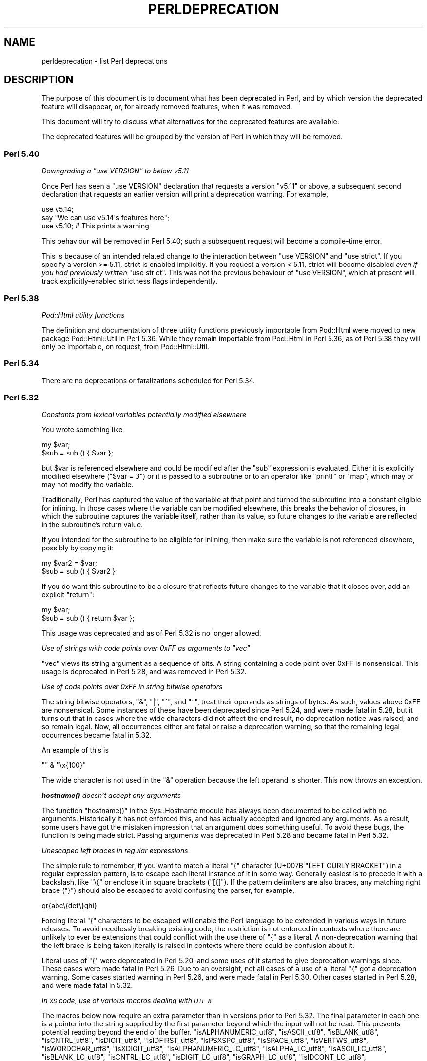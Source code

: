 .\" Automatically generated by Pod::Man 4.14 (Pod::Simple 3.43)
.\"
.\" Standard preamble:
.\" ========================================================================
.de Sp \" Vertical space (when we can't use .PP)
.if t .sp .5v
.if n .sp
..
.de Vb \" Begin verbatim text
.ft CW
.nf
.ne \\$1
..
.de Ve \" End verbatim text
.ft R
.fi
..
.\" Set up some character translations and predefined strings.  \*(-- will
.\" give an unbreakable dash, \*(PI will give pi, \*(L" will give a left
.\" double quote, and \*(R" will give a right double quote.  \*(C+ will
.\" give a nicer C++.  Capital omega is used to do unbreakable dashes and
.\" therefore won't be available.  \*(C` and \*(C' expand to `' in nroff,
.\" nothing in troff, for use with C<>.
.tr \(*W-
.ds C+ C\v'-.1v'\h'-1p'\s-2+\h'-1p'+\s0\v'.1v'\h'-1p'
.ie n \{\
.    ds -- \(*W-
.    ds PI pi
.    if (\n(.H=4u)&(1m=24u) .ds -- \(*W\h'-12u'\(*W\h'-12u'-\" diablo 10 pitch
.    if (\n(.H=4u)&(1m=20u) .ds -- \(*W\h'-12u'\(*W\h'-8u'-\"  diablo 12 pitch
.    ds L" ""
.    ds R" ""
.    ds C` ""
.    ds C' ""
'br\}
.el\{\
.    ds -- \|\(em\|
.    ds PI \(*p
.    ds L" ``
.    ds R" ''
.    ds C`
.    ds C'
'br\}
.\"
.\" Escape single quotes in literal strings from groff's Unicode transform.
.ie \n(.g .ds Aq \(aq
.el       .ds Aq '
.\"
.\" If the F register is >0, we'll generate index entries on stderr for
.\" titles (.TH), headers (.SH), subsections (.SS), items (.Ip), and index
.\" entries marked with X<> in POD.  Of course, you'll have to process the
.\" output yourself in some meaningful fashion.
.\"
.\" Avoid warning from groff about undefined register 'F'.
.de IX
..
.nr rF 0
.if \n(.g .if rF .nr rF 1
.if (\n(rF:(\n(.g==0)) \{\
.    if \nF \{\
.        de IX
.        tm Index:\\$1\t\\n%\t"\\$2"
..
.        if !\nF==2 \{\
.            nr % 0
.            nr F 2
.        \}
.    \}
.\}
.rr rF
.\"
.\" Accent mark definitions (@(#)ms.acc 1.5 88/02/08 SMI; from UCB 4.2).
.\" Fear.  Run.  Save yourself.  No user-serviceable parts.
.    \" fudge factors for nroff and troff
.if n \{\
.    ds #H 0
.    ds #V .8m
.    ds #F .3m
.    ds #[ \f1
.    ds #] \fP
.\}
.if t \{\
.    ds #H ((1u-(\\\\n(.fu%2u))*.13m)
.    ds #V .6m
.    ds #F 0
.    ds #[ \&
.    ds #] \&
.\}
.    \" simple accents for nroff and troff
.if n \{\
.    ds ' \&
.    ds ` \&
.    ds ^ \&
.    ds , \&
.    ds ~ ~
.    ds /
.\}
.if t \{\
.    ds ' \\k:\h'-(\\n(.wu*8/10-\*(#H)'\'\h"|\\n:u"
.    ds ` \\k:\h'-(\\n(.wu*8/10-\*(#H)'\`\h'|\\n:u'
.    ds ^ \\k:\h'-(\\n(.wu*10/11-\*(#H)'^\h'|\\n:u'
.    ds , \\k:\h'-(\\n(.wu*8/10)',\h'|\\n:u'
.    ds ~ \\k:\h'-(\\n(.wu-\*(#H-.1m)'~\h'|\\n:u'
.    ds / \\k:\h'-(\\n(.wu*8/10-\*(#H)'\z\(sl\h'|\\n:u'
.\}
.    \" troff and (daisy-wheel) nroff accents
.ds : \\k:\h'-(\\n(.wu*8/10-\*(#H+.1m+\*(#F)'\v'-\*(#V'\z.\h'.2m+\*(#F'.\h'|\\n:u'\v'\*(#V'
.ds 8 \h'\*(#H'\(*b\h'-\*(#H'
.ds o \\k:\h'-(\\n(.wu+\w'\(de'u-\*(#H)/2u'\v'-.3n'\*(#[\z\(de\v'.3n'\h'|\\n:u'\*(#]
.ds d- \h'\*(#H'\(pd\h'-\w'~'u'\v'-.25m'\f2\(hy\fP\v'.25m'\h'-\*(#H'
.ds D- D\\k:\h'-\w'D'u'\v'-.11m'\z\(hy\v'.11m'\h'|\\n:u'
.ds th \*(#[\v'.3m'\s+1I\s-1\v'-.3m'\h'-(\w'I'u*2/3)'\s-1o\s+1\*(#]
.ds Th \*(#[\s+2I\s-2\h'-\w'I'u*3/5'\v'-.3m'o\v'.3m'\*(#]
.ds ae a\h'-(\w'a'u*4/10)'e
.ds Ae A\h'-(\w'A'u*4/10)'E
.    \" corrections for vroff
.if v .ds ~ \\k:\h'-(\\n(.wu*9/10-\*(#H)'\s-2\u~\d\s+2\h'|\\n:u'
.if v .ds ^ \\k:\h'-(\\n(.wu*10/11-\*(#H)'\v'-.4m'^\v'.4m'\h'|\\n:u'
.    \" for low resolution devices (crt and lpr)
.if \n(.H>23 .if \n(.V>19 \
\{\
.    ds : e
.    ds 8 ss
.    ds o a
.    ds d- d\h'-1'\(ga
.    ds D- D\h'-1'\(hy
.    ds th \o'bp'
.    ds Th \o'LP'
.    ds ae ae
.    ds Ae AE
.\}
.rm #[ #] #H #V #F C
.\" ========================================================================
.\"
.IX Title "PERLDEPRECATION 1"
.TH PERLDEPRECATION 1 "2022-08-30" "perl v5.36.0" "Perl Programmers Reference Guide"
.\" For nroff, turn off justification.  Always turn off hyphenation; it makes
.\" way too many mistakes in technical documents.
.if n .ad l
.nh
.SH "NAME"
perldeprecation \- list Perl deprecations
.SH "DESCRIPTION"
.IX Header "DESCRIPTION"
The purpose of this document is to document what has been deprecated
in Perl, and by which version the deprecated feature will disappear,
or, for already removed features, when it was removed.
.PP
This document will try to discuss what alternatives for the deprecated
features are available.
.PP
The deprecated features will be grouped by the version of Perl in
which they will be removed.
.SS "Perl 5.40"
.IX Subsection "Perl 5.40"
\fIDowngrading a \f(CI\*(C`use VERSION\*(C'\fI to below v5.11\fR
.IX Subsection "Downgrading a use VERSION to below v5.11"
.PP
Once Perl has seen a \f(CW\*(C`use VERSION\*(C'\fR declaration that requests a version
\&\f(CW\*(C`v5.11\*(C'\fR or above, a subsequent second declaration that requests an earlier
version will print a deprecation warning. For example,
.PP
.Vb 2
\&    use v5.14;
\&    say "We can use v5.14\*(Aqs features here";
\&
\&    use v5.10;        # This prints a warning
.Ve
.PP
This behaviour will be removed in Perl 5.40; such a subsequent request will
become a compile-time error.
.PP
This is because of an intended related change to the interaction between
\&\f(CW\*(C`use VERSION\*(C'\fR and \f(CW\*(C`use strict\*(C'\fR. If you specify a version >= 5.11, strict is
enabled implicitly. If you request a version < 5.11, strict will become
disabled \fIeven if you had previously written\fR \f(CW\*(C`use strict\*(C'\fR. This was not
the previous behaviour of \f(CW\*(C`use VERSION\*(C'\fR, which at present will track
explicitly-enabled strictness flags independently.
.SS "Perl 5.38"
.IX Subsection "Perl 5.38"
\fIPod::Html utility functions\fR
.IX Subsection "Pod::Html utility functions"
.PP
The definition and documentation of three utility functions previously
importable from Pod::Html were moved to new package Pod::Html::Util in
Perl 5.36.  While they remain importable from Pod::Html in Perl 5.36, as of
Perl 5.38 they will only be importable, on request, from Pod::Html::Util.
.SS "Perl 5.34"
.IX Subsection "Perl 5.34"
There are no deprecations or fatalizations scheduled for Perl 5.34.
.SS "Perl 5.32"
.IX Subsection "Perl 5.32"
\fIConstants from lexical variables potentially modified elsewhere\fR
.IX Subsection "Constants from lexical variables potentially modified elsewhere"
.PP
You wrote something like
.PP
.Vb 2
\&    my $var;
\&    $sub = sub () { $var };
.Ve
.PP
but \f(CW$var\fR is referenced elsewhere and could be modified after the \f(CW\*(C`sub\*(C'\fR
expression is evaluated.  Either it is explicitly modified elsewhere
(\f(CW\*(C`$var = 3\*(C'\fR) or it is passed to a subroutine or to an operator like
\&\f(CW\*(C`printf\*(C'\fR or \f(CW\*(C`map\*(C'\fR, which may or may not modify the variable.
.PP
Traditionally, Perl has captured the value of the variable at that
point and turned the subroutine into a constant eligible for inlining.
In those cases where the variable can be modified elsewhere, this
breaks the behavior of closures, in which the subroutine captures
the variable itself, rather than its value, so future changes to the
variable are reflected in the subroutine's return value.
.PP
If you intended for the subroutine to be eligible for inlining, then
make sure the variable is not referenced elsewhere, possibly by
copying it:
.PP
.Vb 2
\&    my $var2 = $var;
\&    $sub = sub () { $var2 };
.Ve
.PP
If you do want this subroutine to be a closure that reflects future
changes to the variable that it closes over, add an explicit \f(CW\*(C`return\*(C'\fR:
.PP
.Vb 2
\&    my $var;
\&    $sub = sub () { return $var };
.Ve
.PP
This usage was deprecated and as of Perl 5.32 is no longer allowed.
.PP
\fIUse of strings with code points over 0xFF as arguments to \f(CI\*(C`vec\*(C'\fI\fR
.IX Subsection "Use of strings with code points over 0xFF as arguments to vec"
.PP
\&\f(CW\*(C`vec\*(C'\fR views its string argument as a sequence of bits.  A string
containing a code point over 0xFF is nonsensical.  This usage is
deprecated in Perl 5.28, and was removed in Perl 5.32.
.PP
\fIUse of code points over 0xFF in string bitwise operators\fR
.IX Subsection "Use of code points over 0xFF in string bitwise operators"
.PP
The string bitwise operators, \f(CW\*(C`&\*(C'\fR, \f(CW\*(C`|\*(C'\fR, \f(CW\*(C`^\*(C'\fR, and \f(CW\*(C`~\*(C'\fR, treat their
operands as strings of bytes. As such, values above 0xFF are
nonsensical. Some instances of these have been deprecated since Perl
5.24, and were made fatal in 5.28, but it turns out that in cases where
the wide characters did not affect the end result, no deprecation
notice was raised, and so remain legal.  Now, all occurrences either are
fatal or raise a deprecation warning, so that the remaining legal
occurrences became fatal in 5.32.
.PP
An example of this is
.PP
.Vb 1
\& "" & "\ex{100}"
.Ve
.PP
The wide character is not used in the \f(CW\*(C`&\*(C'\fR operation because the left
operand is shorter.  This now throws an exception.
.PP
\fI\f(BIhostname()\fI doesn't accept any arguments\fR
.IX Subsection "hostname() doesn't accept any arguments"
.PP
The function \f(CW\*(C`hostname()\*(C'\fR in the Sys::Hostname module has always
been documented to be called with no arguments.  Historically it has not
enforced this, and has actually accepted and ignored any arguments.  As a
result, some users have got the mistaken impression that an argument does
something useful.  To avoid these bugs, the function is being made strict.
Passing arguments was deprecated in Perl 5.28 and became fatal in Perl 5.32.
.PP
\fIUnescaped left braces in regular expressions\fR
.IX Subsection "Unescaped left braces in regular expressions"
.PP
The simple rule to remember, if you want to match a literal \f(CW\*(C`{\*(C'\fR
character (U+007B \f(CW\*(C`LEFT CURLY BRACKET\*(C'\fR) in a regular expression
pattern, is to escape each literal instance of it in some way.
Generally easiest is to precede it with a backslash, like \f(CW\*(C`\e{\*(C'\fR
or enclose it in square brackets (\f(CW\*(C`[{]\*(C'\fR).  If the pattern
delimiters are also braces, any matching right brace (\f(CW\*(C`}\*(C'\fR) should
also be escaped to avoid confusing the parser, for example,
.PP
.Vb 1
\& qr{abc\e{def\e}ghi}
.Ve
.PP
Forcing literal \f(CW\*(C`{\*(C'\fR characters to be escaped will enable the Perl
language to be extended in various ways in future releases.  To avoid
needlessly breaking existing code, the restriction is not enforced in
contexts where there are unlikely to ever be extensions that could
conflict with the use there of \f(CW\*(C`{\*(C'\fR as a literal.  A non-deprecation
warning that the left brace is being taken literally is raised in
contexts where there could be confusion about it.
.PP
Literal uses of \f(CW\*(C`{\*(C'\fR were deprecated in Perl 5.20, and some uses of it
started to give deprecation warnings since. These cases were made fatal
in Perl 5.26. Due to an oversight, not all cases of a use of a literal
\&\f(CW\*(C`{\*(C'\fR got a deprecation warning.  Some cases started warning in Perl 5.26,
and were made fatal in Perl 5.30.  Other cases started in Perl 5.28,
and were made fatal in 5.32.
.PP
\fIIn \s-1XS\s0 code, use of various macros dealing with \s-1UTF\-8.\s0\fR
.IX Subsection "In XS code, use of various macros dealing with UTF-8."
.PP
The macros below now require an extra parameter than in versions prior
to Perl 5.32.  The final parameter in each one is a pointer into the
string supplied by the first parameter beyond which the input will not
be read.  This prevents potential reading beyond the end of the buffer.
\&\f(CW\*(C`isALPHANUMERIC_utf8\*(C'\fR,
\&\f(CW\*(C`isASCII_utf8\*(C'\fR,
\&\f(CW\*(C`isBLANK_utf8\*(C'\fR,
\&\f(CW\*(C`isCNTRL_utf8\*(C'\fR,
\&\f(CW\*(C`isDIGIT_utf8\*(C'\fR,
\&\f(CW\*(C`isIDFIRST_utf8\*(C'\fR,
\&\f(CW\*(C`isPSXSPC_utf8\*(C'\fR,
\&\f(CW\*(C`isSPACE_utf8\*(C'\fR,
\&\f(CW\*(C`isVERTWS_utf8\*(C'\fR,
\&\f(CW\*(C`isWORDCHAR_utf8\*(C'\fR,
\&\f(CW\*(C`isXDIGIT_utf8\*(C'\fR,
\&\f(CW\*(C`isALPHANUMERIC_LC_utf8\*(C'\fR,
\&\f(CW\*(C`isALPHA_LC_utf8\*(C'\fR,
\&\f(CW\*(C`isASCII_LC_utf8\*(C'\fR,
\&\f(CW\*(C`isBLANK_LC_utf8\*(C'\fR,
\&\f(CW\*(C`isCNTRL_LC_utf8\*(C'\fR,
\&\f(CW\*(C`isDIGIT_LC_utf8\*(C'\fR,
\&\f(CW\*(C`isGRAPH_LC_utf8\*(C'\fR,
\&\f(CW\*(C`isIDCONT_LC_utf8\*(C'\fR,
\&\f(CW\*(C`isIDFIRST_LC_utf8\*(C'\fR,
\&\f(CW\*(C`isLOWER_LC_utf8\*(C'\fR,
\&\f(CW\*(C`isPRINT_LC_utf8\*(C'\fR,
\&\f(CW\*(C`isPSXSPC_LC_utf8\*(C'\fR,
\&\f(CW\*(C`isPUNCT_LC_utf8\*(C'\fR,
\&\f(CW\*(C`isSPACE_LC_utf8\*(C'\fR,
\&\f(CW\*(C`isUPPER_LC_utf8\*(C'\fR,
\&\f(CW\*(C`isWORDCHAR_LC_utf8\*(C'\fR,
\&\f(CW\*(C`isXDIGIT_LC_utf8\*(C'\fR,
\&\f(CW\*(C`toFOLD_utf8\*(C'\fR,
\&\f(CW\*(C`toLOWER_utf8\*(C'\fR,
\&\f(CW\*(C`toTITLE_utf8\*(C'\fR,
and
\&\f(CW\*(C`toUPPER_utf8\*(C'\fR.
.PP
Since Perl 5.26, this functionality with the extra parameter has been
available by using a corresponding macro to each one of these, and whose
name is formed by appending \f(CW\*(C`_safe\*(C'\fR to the base name.  There is no
change to the functionality of those.  For example, \f(CW\*(C`isDIGIT_utf8_safe\*(C'\fR
corresponds to \f(CW\*(C`isDIGIT_utf8\*(C'\fR, and both now behave identically.  All
are documented in \*(L"Character case changing\*(R" in perlapi and
\&\*(L"Character classification\*(R" in perlapi.
.PP
This change was originally scheduled for 5.30, but was delayed until
5.32.
.PP
\fI\f(CI\*(C`File::Glob::glob()\*(C'\fI was removed\fR
.IX Subsection "File::Glob::glob() was removed"
.PP
\&\f(CW\*(C`File::Glob\*(C'\fR has a function called \f(CW\*(C`glob\*(C'\fR, which just calls
\&\f(CW\*(C`bsd_glob\*(C'\fR.
.PP
\&\f(CW\*(C`File::Glob::glob()\*(C'\fR was deprecated in Perl 5.8. A deprecation
message was issued from Perl 5.26 onwards, the function became fatal
in Perl 5.30, and was removed entirely in Perl 5.32.
.PP
Code using \f(CW\*(C`File::Glob::glob()\*(C'\fR should call
\&\f(CW\*(C`File::Glob::bsd_glob()\*(C'\fR instead.
.SS "Perl 5.30"
.IX Subsection "Perl 5.30"
\fI\f(CI$*\fI is no longer supported\fR
.IX Subsection "$* is no longer supported"
.PP
Before Perl 5.10, setting \f(CW$*\fR to a true value globally enabled
multi-line matching within a string. This relique from the past lost
its special meaning in 5.10. Use of this variable became a fatal error
in Perl 5.30, freeing the variable up for a future special meaning.
.PP
To enable multiline matching one should use the \f(CW\*(C`/m\*(C'\fR regexp
modifier (possibly in combination with \f(CW\*(C`/s\*(C'\fR). This can be set
on a per match bases, or can be enabled per lexical scope (including
a whole file) with \f(CW\*(C`use re \*(Aq/m\*(Aq\*(C'\fR.
.PP
\fI\f(CI$#\fI is no longer supported\fR
.IX Subsection "$# is no longer supported"
.PP
This variable used to have a special meaning \*(-- it could be used
to control how numbers were formatted when printed. This seldom
used functionality was removed in Perl 5.10. In order to free up
the variable for a future special meaning, its use became a fatal
error in Perl 5.30.
.PP
To specify how numbers are formatted when printed, one is advised
to use \f(CW\*(C`printf\*(C'\fR or \f(CW\*(C`sprintf\*(C'\fR instead.
.PP
\fIAssigning non-zero to \f(CI$[\fI is fatal\fR
.IX Subsection "Assigning non-zero to $[ is fatal"
.PP
This variable (and the corresponding \f(CW\*(C`array_base\*(C'\fR feature and
arybase module) allowed changing the base for array and string
indexing operations.
.PP
Setting this to a non-zero value has been deprecated since Perl 5.12 and
throws a fatal error as of Perl 5.30.
.PP
\fI\f(CI\*(C`File::Glob::glob()\*(C'\fI will disappear\fR
.IX Subsection "File::Glob::glob() will disappear"
.PP
\&\f(CW\*(C`File::Glob\*(C'\fR has a function called \f(CW\*(C`glob\*(C'\fR, which just calls
\&\f(CW\*(C`bsd_glob\*(C'\fR. However, its prototype is different from the prototype
of \f(CW\*(C`CORE::glob\*(C'\fR, and hence, \f(CW\*(C`File::Glob::glob\*(C'\fR should not
be used.
.PP
\&\f(CW\*(C`File::Glob::glob()\*(C'\fR was deprecated in Perl 5.8. A deprecation
message was issued from Perl 5.26 onwards, and in Perl 5.30 this was
turned into a fatal error.
.PP
Code using \f(CW\*(C`File::Glob::glob()\*(C'\fR should call
\&\f(CW\*(C`File::Glob::bsd_glob()\*(C'\fR instead.
.PP
\fIUnescaped left braces in regular expressions (for 5.30)\fR
.IX Subsection "Unescaped left braces in regular expressions (for 5.30)"
.PP
See \*(L"Unescaped left braces in regular expressions\*(R" above.
.PP
\fIUnqualified \f(CI\*(C`dump()\*(C'\fI\fR
.IX Subsection "Unqualified dump()"
.PP
Use of \f(CW\*(C`dump()\*(C'\fR instead of \f(CW\*(C`CORE::dump()\*(C'\fR was deprecated in Perl 5.8,
and an unqualified \f(CW\*(C`dump()\*(C'\fR is no longer available as of Perl 5.30.
.PP
See \*(L"dump\*(R" in perlfunc.
.PP
\fIUsing \f(BImy()\fI in false conditional.\fR
.IX Subsection "Using my() in false conditional."
.PP
There has been a long-standing bug in Perl that causes a lexical variable
not to be cleared at scope exit when its declaration includes a false
conditional.  Some people have exploited this bug to achieve a kind of
static variable.  To allow us to fix this bug, people should not be
relying on this behavior.
.PP
Instead, it's recommended one uses \f(CW\*(C`state\*(C'\fR variables to achieve the
same effect:
.PP
.Vb 4
\&    use 5.10.0;
\&    sub count {state $counter; return ++ $counter}
\&    say count ();    # Prints 1
\&    say count ();    # Prints 2
.Ve
.PP
\&\f(CW\*(C`state\*(C'\fR variables were introduced in Perl 5.10.
.PP
Alternatively, you can achieve a similar static effect by
declaring the variable in a separate block outside the function, e.g.,
.PP
.Vb 1
\&    sub f { my $x if 0; return $x++ }
.Ve
.PP
becomes
.PP
.Vb 1
\&    { my $x; sub f { return $x++ } }
.Ve
.PP
The use of \f(CW\*(C`my()\*(C'\fR in a false conditional has been deprecated in
Perl 5.10, and became a fatal error in Perl 5.30.
.PP
\fIReading/writing bytes from/to :utf8 handles.\fR
.IX Subsection "Reading/writing bytes from/to :utf8 handles."
.PP
The \fBsysread()\fR, \fBrecv()\fR, \fBsyswrite()\fR and \fBsend()\fR operators are
deprecated on handles that have the \f(CW\*(C`:utf8\*(C'\fR layer, either explicitly, or
implicitly, eg., with the \f(CW\*(C`:encoding(UTF\-16LE)\*(C'\fR layer.
.PP
Both \fBsysread()\fR and \fBrecv()\fR currently use only the \f(CW\*(C`:utf8\*(C'\fR flag for the stream,
ignoring the actual layers.  Since \fBsysread()\fR and \fBrecv()\fR do no \s-1UTF\-8\s0
validation they can end up creating invalidly encoded scalars.
.PP
Similarly, \fBsyswrite()\fR and \fBsend()\fR use only the \f(CW\*(C`:utf8\*(C'\fR flag, otherwise ignoring
any layers.  If the flag is set, both write the value \s-1UTF\-8\s0 encoded, even if
the layer is some different encoding, such as the example above.
.PP
Ideally, all of these operators would completely ignore the \f(CW\*(C`:utf8\*(C'\fR state,
working only with bytes, but this would result in silently breaking existing
code.  To avoid this a future version of perl will throw an exception when
any of \fBsysread()\fR, \fBrecv()\fR, \fBsyswrite()\fR or \fBsend()\fR are called on handle with the
\&\f(CW\*(C`:utf8\*(C'\fR layer.
.PP
As of Perl 5.30, it is no longer be possible to use \fBsysread()\fR, \fBrecv()\fR,
\&\fBsyswrite()\fR or \fBsend()\fR to read or send bytes from/to :utf8 handles.
.PP
\fIUse of unassigned code point or non-standalone grapheme for a delimiter.\fR
.IX Subsection "Use of unassigned code point or non-standalone grapheme for a delimiter."
.PP
A grapheme is what appears to a native-speaker of a language to be a
character.  In Unicode (and hence Perl) a grapheme may actually be
several adjacent characters that together form a complete grapheme.  For
example, there can be a base character, like \*(L"R\*(R" and an accent, like a
circumflex \*(L"^\*(R", that appear to be a single character when displayed,
with the circumflex hovering over the \*(L"R\*(R".
.PP
As of Perl 5.30, use of delimiters which are non-standalone graphemes is
fatal, in order to move the language to be able to accept
multi-character graphemes as delimiters.
.PP
Also, as of Perl 5.30, delimiters which are unassigned code points
but that may someday become assigned are prohibited.  Otherwise, code
that works today would fail to compile if the currently unassigned
delimiter ends up being something that isn't a stand-alone grapheme.
Because Unicode is never going to assign non-character code
points, nor code points that are
above the legal Unicode maximum, those can be delimiters.
.SS "Perl 5.28"
.IX Subsection "Perl 5.28"
\fIAttributes \f(CI\*(C`:locked\*(C'\fI and \f(CI\*(C`:unique\*(C'\fI\fR
.IX Subsection "Attributes :locked and :unique"
.PP
The attributes \f(CW\*(C`:locked\*(C'\fR (on code references) and \f(CW\*(C`:unique\*(C'\fR
(on array, hash and scalar references) have had no effect since 
Perl 5.005 and Perl 5.8.8 respectively. Their use has been deprecated
since.
.PP
As of Perl 5.28, these attributes are syntax errors. Since the
attributes do not do anything, removing them from your code fixes
the syntax error; and removing them will not influence the behaviour
of your code.
.PP
\fIBare here-document terminators\fR
.IX Subsection "Bare here-document terminators"
.PP
Perl has allowed you to use a bare here-document terminator to have the
here-document end at the first empty line. This practise was deprecated
in Perl 5.000; as of Perl 5.28, using a bare here-document terminator
throws a fatal error.
.PP
You are encouraged to use the explicitly quoted form if you wish to
use an empty line as the terminator of the here-document:
.PP
.Vb 2
\&  print <<"";
\&    Print this line.
\&
\&  # Previous blank line ends the here\-document.
.Ve
.PP
\fISetting $/ to a reference to a non-positive integer\fR
.IX Subsection "Setting $/ to a reference to a non-positive integer"
.PP
You assigned a reference to a scalar to \f(CW$/\fR where the
referenced item is not a positive integer.  In older perls this \fBappeared\fR
to work the same as setting it to \f(CW\*(C`undef\*(C'\fR but was in fact internally
different, less efficient and with very bad luck could have resulted in
your file being split by a stringified form of the reference.
.PP
In Perl 5.20.0 this was changed so that it would be \fBexactly\fR the same as
setting \f(CW$/\fR to undef, with the exception that this warning would be
thrown.
.PP
As of Perl 5.28, setting \f(CW$/\fR to a reference of a non-positive
integer throws a fatal error.
.PP
You are recommended to change your code to set \f(CW$/\fR to \f(CW\*(C`undef\*(C'\fR explicitly
if you wish to slurp the file.
.PP
\fILimit on the value of Unicode code points.\fR
.IX Subsection "Limit on the value of Unicode code points."
.PP
Unicode only allows code points up to 0x10FFFF, but Perl allows
much larger ones. Up till Perl 5.28, it was allowed to use code
points exceeding the maximum value of an integer (\f(CW\*(C`IV_MAX\*(C'\fR).
However, that did break the perl interpreter in some constructs,
including causing it to hang in a few cases.  The known problem
areas were in \f(CW\*(C`tr///\*(C'\fR, regular expression pattern matching using
quantifiers, as quote delimiters in \f(CW\*(C`q\f(CIX\f(CW...\f(CIX\f(CW\*(C'\fR (where \fIX\fR is
the \f(CW\*(C`chr()\*(C'\fR of a large code point), and as the upper limits in
loops.
.PP
The use of out of range code points was deprecated in Perl 5.24; as of
Perl 5.28 using a code point exceeding \f(CW\*(C`IV_MAX\*(C'\fR throws a fatal error.
.PP
If your code is to run on various platforms, keep in mind that the upper
limit depends on the platform. It is much larger on 64\-bit word sizes
than 32\-bit ones. For 32\-bit integers, \f(CW\*(C`IV_MAX\*(C'\fR equals \f(CW0x7FFFFFFF\fR,
for 64\-bit integers, \f(CW\*(C`IV_MAX\*(C'\fR equals \f(CW0x7FFFFFFFFFFFFFFF\fR.
.PP
\fIUse of comma-less variable list in formats.\fR
.IX Subsection "Use of comma-less variable list in formats."
.PP
It was allowed to use a list of variables in a format, without
separating them with commas. This usage has been deprecated
for a long time, and as of Perl 5.28, this throws a fatal error.
.PP
\fIUse of \f(CI\*(C`\eN{}\*(C'\fI\fR
.IX Subsection "Use of N{}"
.PP
Use of \f(CW\*(C`\eN{}\*(C'\fR with nothing between the braces was deprecated in
Perl 5.24, and throws a fatal error as of Perl 5.28.
.PP
Since such a construct is equivalent to using an empty string,
you are recommended to remove such \f(CW\*(C`\eN{}\*(C'\fR constructs.
.PP
\fIUsing the same symbol to open a filehandle and a dirhandle\fR
.IX Subsection "Using the same symbol to open a filehandle and a dirhandle"
.PP
It used to be legal to use \f(CW\*(C`open()\*(C'\fR to associate both a
filehandle and a dirhandle to the same symbol (glob or scalar).
This idiom is likely to be confusing, and it was deprecated in
Perl 5.10.
.PP
Using the same symbol to \f(CW\*(C`open()\*(C'\fR a filehandle and a dirhandle
throws a fatal error as of Perl 5.28.
.PP
You should be using two different symbols instead.
.PP
\fI${^ENCODING} is no longer supported.\fR
.IX Subsection "${^ENCODING} is no longer supported."
.PP
The special variable \f(CW\*(C`${^ENCODING}\*(C'\fR was used to implement
the \f(CW\*(C`encoding\*(C'\fR pragma. Setting this variable to anything other
than \f(CW\*(C`undef\*(C'\fR was deprecated in Perl 5.22. Full deprecation
of the variable happened in Perl 5.25.3.
.PP
Setting this variable to anything other than an undefined value
throws a fatal error as of Perl 5.28.
.PP
\fI\f(CI\*(C`B::OP::terse\*(C'\fI\fR
.IX Subsection "B::OP::terse"
.PP
This method, which just calls \f(CW\*(C`B::Concise::b_terse\*(C'\fR, has been
deprecated, and disappeared in Perl 5.28. Please use 
\&\f(CW\*(C`B::Concise\*(C'\fR instead.
.PP
\fIUse of inherited \s-1AUTOLOAD\s0 for non-method \f(CI%s::\fI%s() is no longer allowed\fR
.IX Subsection "Use of inherited AUTOLOAD for non-method %s::%s() is no longer allowed"
.PP
As an (ahem) accidental feature, \f(CW\*(C`AUTOLOAD\*(C'\fR subroutines were looked
up as methods (using the \f(CW@ISA\fR hierarchy) even when the subroutines
to be autoloaded were called as plain functions (e.g. \f(CW\*(C`Foo::bar()\*(C'\fR),
not as methods (e.g. \f(CW\*(C`Foo\->bar()\*(C'\fR or \f(CW\*(C`$obj\->bar()\*(C'\fR).
.PP
This bug was deprecated in Perl 5.004, has been rectified in Perl 5.28
by using method lookup only for methods' \f(CW\*(C`AUTOLOAD\*(C'\fRs.
.PP
The simple rule is:  Inheritance will not work when autoloading
non-methods.  The simple fix for old code is:  In any module that used
to depend on inheriting \f(CW\*(C`AUTOLOAD\*(C'\fR for non-methods from a base class
named \f(CW\*(C`BaseClass\*(C'\fR, execute \f(CW\*(C`*AUTOLOAD = \e&BaseClass::AUTOLOAD\*(C'\fR during
startup.
.PP
In code that currently says \f(CW\*(C`use AutoLoader; @ISA = qw(AutoLoader);\*(C'\fR
you should remove AutoLoader from \f(CW@ISA\fR and change \f(CW\*(C`use AutoLoader;\*(C'\fR to
\&\f(CW\*(C`use AutoLoader \*(AqAUTOLOAD\*(Aq;\*(C'\fR.
.PP
\fIUse of code points over 0xFF in string bitwise operators\fR
.IX Subsection "Use of code points over 0xFF in string bitwise operators"
.PP
The string bitwise operators, \f(CW\*(C`&\*(C'\fR, \f(CW\*(C`|\*(C'\fR, \f(CW\*(C`^\*(C'\fR, and \f(CW\*(C`~\*(C'\fR, treat
their operands as strings of bytes. As such, values above 0xFF 
are nonsensical. Using such code points with these operators
was deprecated in Perl 5.24, and is fatal as of Perl 5.28.
.PP
\fIIn \s-1XS\s0 code, use of \f(CI\*(C`to_utf8_case()\*(C'\fI\fR
.IX Subsection "In XS code, use of to_utf8_case()"
.PP
This function has been removed as of Perl 5.28; instead convert to call
the appropriate one of:
\&\f(CW\*(C`toFOLD_utf8_safe\*(C'\fR.
\&\f(CW\*(C`toLOWER_utf8_safe\*(C'\fR,
\&\f(CW\*(C`toTITLE_utf8_safe\*(C'\fR,
or
\&\f(CW\*(C`toUPPER_utf8_safe\*(C'\fR.
.SS "Perl 5.26"
.IX Subsection "Perl 5.26"
\fI\f(CI\*(C`\-\-libpods\*(C'\fI in \f(CI\*(C`Pod::Html\*(C'\fI\fR
.IX Subsection "--libpods in Pod::Html"
.PP
Since Perl 5.18, the option \f(CW\*(C`\-\-libpods\*(C'\fR has been deprecated, and
using this option did not do anything other than producing a warning.
.PP
The \f(CW\*(C`\-\-libpods\*(C'\fR option is no longer recognized as of Perl 5.26.
.PP
\fIThe utilities \f(CI\*(C`c2ph\*(C'\fI and \f(CI\*(C`pstruct\*(C'\fI\fR
.IX Subsection "The utilities c2ph and pstruct"
.PP
These old, perl3\-era utilities have been deprecated in favour of
\&\f(CW\*(C`h2xs\*(C'\fR for a long time. As of Perl 5.26, they have been removed.
.PP
\fITrapping \f(CI\*(C`$SIG {_\|_DIE_\|_}\*(C'\fI other than during program exit.\fR
.IX Subsection "Trapping $SIG {__DIE__} other than during program exit."
.PP
The \f(CW$SIG{_\|_DIE_\|_}\fR hook is called even inside an \f(CW\*(C`eval()\*(C'\fR. It was
never intended to happen this way, but an implementation glitch made
this possible. This used to be deprecated, as it allowed strange action
at a distance like rewriting a pending exception in \f(CW$@\fR. Plans to
rectify this have been scrapped, as users found that rewriting a
pending exception is actually a useful feature, and not a bug.
.PP
Perl never issued a deprecation warning for this; the deprecation
was by documentation policy only. But this deprecation has been 
lifted as of Perl 5.26.
.PP
\fIMalformed \s-1UTF\-8\s0 string in \*(L"%s\*(R"\fR
.IX Subsection "Malformed UTF-8 string in %s"
.PP
This message indicates a bug either in the Perl core or in \s-1XS\s0
code. Such code was trying to find out if a character, allegedly
stored internally encoded as \s-1UTF\-8,\s0 was of a given type, such as
being punctuation or a digit.  But the character was not encoded
in legal \s-1UTF\-8.\s0  The \f(CW%s\fR is replaced by a string that can be used
by knowledgeable people to determine what the type being checked
against was.
.PP
Passing malformed strings was deprecated in Perl 5.18, and
became fatal in Perl 5.26.
.SS "Perl 5.24"
.IX Subsection "Perl 5.24"
\fIUse of \f(CI*glob{FILEHANDLE}\fI\fR
.IX Subsection "Use of *glob{FILEHANDLE}"
.PP
The use of \f(CW*glob{FILEHANDLE}\fR was deprecated in Perl 5.8.
The intention was to use \f(CW*glob{IO}\fR instead, for which 
\&\f(CW*glob{FILEHANDLE}\fR is an alias.
.PP
However, this feature was undeprecated in Perl 5.24.
.PP
\fICalling POSIX::%s() is deprecated\fR
.IX Subsection "Calling POSIX::%s() is deprecated"
.PP
The following functions in the \f(CW\*(C`POSIX\*(C'\fR module are no longer available:
\&\f(CW\*(C`isalnum\*(C'\fR, \f(CW\*(C`isalpha\*(C'\fR, \f(CW\*(C`iscntrl\*(C'\fR, \f(CW\*(C`isdigit\*(C'\fR, \f(CW\*(C`isgraph\*(C'\fR, \f(CW\*(C`islower\*(C'\fR,  
\&\f(CW\*(C`isprint\*(C'\fR, \f(CW\*(C`ispunct\*(C'\fR, \f(CW\*(C`isspace\*(C'\fR, \f(CW\*(C`isupper\*(C'\fR, and \f(CW\*(C`isxdigit\*(C'\fR.  The 
functions are buggy and don't work on \s-1UTF\-8\s0 encoded strings.  See their
entries in \s-1POSIX\s0 for more information.
.PP
The functions were deprecated in Perl 5.20, and removed in Perl 5.24.
.SS "Perl 5.16"
.IX Subsection "Perl 5.16"
\fIUse of \f(CI%s\fI on a handle without * is deprecated\fR
.IX Subsection "Use of %s on a handle without * is deprecated"
.PP
It used to be possible to use \f(CW\*(C`tie\*(C'\fR, \f(CW\*(C`tied\*(C'\fR or \f(CW\*(C`untie\*(C'\fR on a scalar
while the scalar holds a typeglob. This caused its filehandle to be
tied. It left no way to tie the scalar itself when it held a typeglob,
and no way to untie a scalar that had had a typeglob assigned to it.
.PP
This was deprecated in Perl 5.14, and the bug was fixed in Perl 5.16.
.PP
So now \f(CW\*(C`tie $scalar\*(C'\fR will always tie the scalar, not the handle it holds.
To tie the handle, use \f(CW\*(C`tie *$scalar\*(C'\fR (with an explicit asterisk).  The same
applies to \f(CW\*(C`tied *$scalar\*(C'\fR and \f(CW\*(C`untie *$scalar\*(C'\fR.
.SH "SEE ALSO"
.IX Header "SEE ALSO"
warnings, diagnostics.
